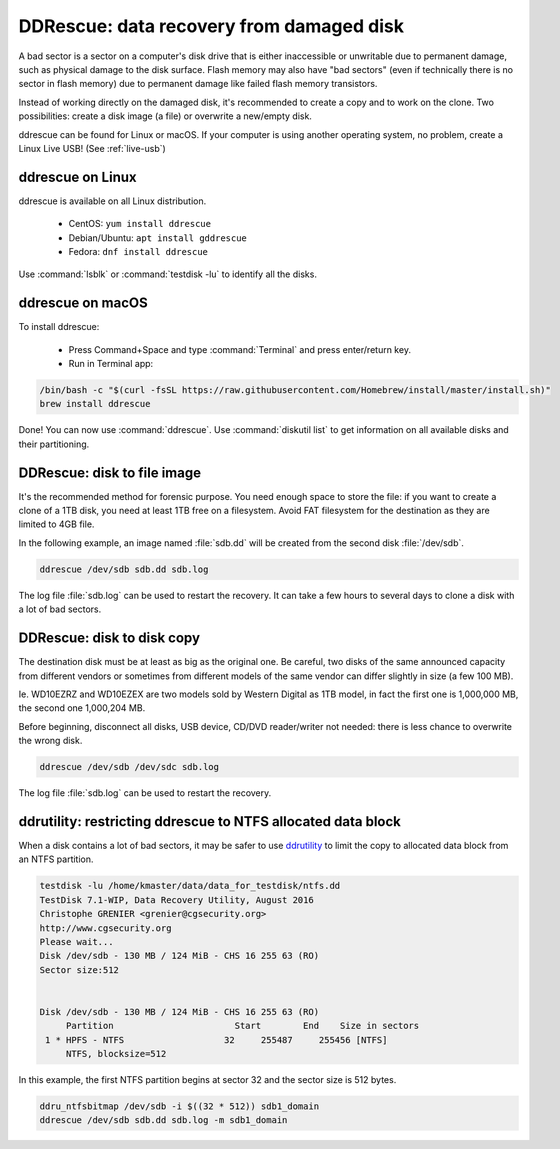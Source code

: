 DDRescue: data recovery from damaged disk
=========================================

A bad sector is a sector on a computer's disk drive that is either inaccessible or unwritable due to permanent damage, such as physical damage to the disk surface.
Flash memory may also have "bad sectors" (even if technically there is no sector in flash memory) due to permanent damage like failed flash memory transistors.

Instead of working directly on the damaged disk, it's recommended to create a copy and to work on the clone.
Two possibilities: create a disk image (a file) or overwrite a new/empty disk.

ddrescue can be found for Linux or macOS. If your computer is using another operating system, no problem, create a Linux Live USB! (See :ref:`live-usb`)

ddrescue on Linux
*****************
ddrescue is available on all Linux distribution.

 * CentOS: ``yum install ddrescue``
 * Debian/Ubuntu: ``apt install gddrescue``
 * Fedora: ``dnf install ddrescue``

Use :command:`lsblk` or :command:`testdisk -lu` to identify all the disks.

ddrescue on macOS
*****************
To install ddrescue:

 * Press Command+Space and type :command:`Terminal` and press enter/return key.
 * Run in Terminal app:

.. code-block:: none


   /bin/bash -c "$(curl -fsSL https://raw.githubusercontent.com/Homebrew/install/master/install.sh)"
   brew install ddrescue

Done! You can now use :command:`ddrescue`.
Use :command:`diskutil list` to get information on all available disks and their partitioning.

DDRescue: disk to file image
****************************
It's the recommended method for forensic purpose.
You need enough space to store the file: if you want to create a clone of a 1TB disk, you need at least 1TB free on a filesystem.
Avoid FAT filesystem for the destination as they are limited to 4GB file.

In the following example, an image named :file:`sdb.dd` will be created from the second disk :file:`/dev/sdb`.

.. code-block:: none

   ddrescue /dev/sdb sdb.dd sdb.log

The log file :file:`sdb.log` can be used to restart the recovery.
It can take a few hours to several days to clone a disk with a lot of bad sectors.

DDRescue: disk to disk copy
***************************
The destination disk must be at least as big as the original one. Be careful, two disks of the same announced capacity from different vendors or sometimes from different models of the same vendor can differ slightly in size (a few 100 MB).

Ie. WD10EZRZ and WD10EZEX are two models sold by Western Digital as 1TB model, in fact the first one is 1,000,000 MB, the second one 1,000,204 MB.

Before beginning, disconnect all disks, USB device, CD/DVD reader/writer not needed: there is less chance to overwrite the wrong disk.

.. code-block:: none

   ddrescue /dev/sdb /dev/sdc sdb.log

The log file :file:`sdb.log` can be used to restart the recovery.


ddrutility: restricting ddrescue to NTFS allocated data block
*************************************************************
When a disk contains a lot of bad sectors, it may be safer to use `ddrutility <https://sourceforge.net/projects/ddrutility/>`_ to limit the copy to allocated data block from an NTFS partition.

.. code-block:: none

   testdisk -lu /home/kmaster/data/data_for_testdisk/ntfs.dd
   TestDisk 7.1-WIP, Data Recovery Utility, August 2016
   Christophe GRENIER <grenier@cgsecurity.org>
   http://www.cgsecurity.org
   Please wait...
   Disk /dev/sdb - 130 MB / 124 MiB - CHS 16 255 63 (RO)
   Sector size:512
   
   
   Disk /dev/sdb - 130 MB / 124 MiB - CHS 16 255 63 (RO)
        Partition			Start        End    Size in sectors
    1 * HPFS - NTFS                   32     255487     255456 [NTFS]
        NTFS, blocksize=512

In this example, the first NTFS partition begins at sector 32 and the sector size is 512 bytes.

.. code-block:: none

   ddru_ntfsbitmap /dev/sdb -i $((32 * 512)) sdb1_domain
   ddrescue /dev/sdb sdb.dd sdb.log -m sdb1_domain


